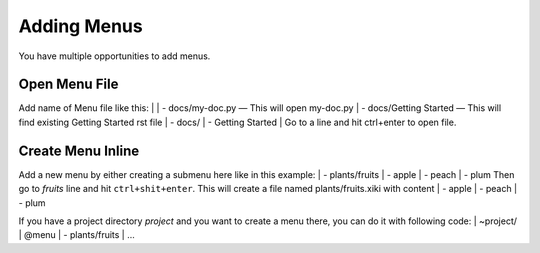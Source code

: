 Adding Menus
============

You have multiple opportunities to add menus.

Open Menu File
--------------

Add name of Menu file like this: 
|
| - docs/my-doc.py — This will open my-doc.py
| - docs/Getting Started — This will find existing Getting Started rst file
| - docs/
|    - Getting Started
|
Go to a line and hit ctrl+enter to open file.

Create Menu Inline
------------------

Add a new menu by either creating a submenu here like in this example:
| - plants/fruits
|   - apple
|   - peach
|   - plum
Then go to `fruits` line and hit ``ctrl+shit+enter``.  This will create a file named plants/fruits.xiki with content
| - apple
| - peach
| - plum

If you have a project directory `project` and you want to create a menu there, you can do it with following code:
| ~project/
|    @menu
|       - plants/fruits
|         ...

::